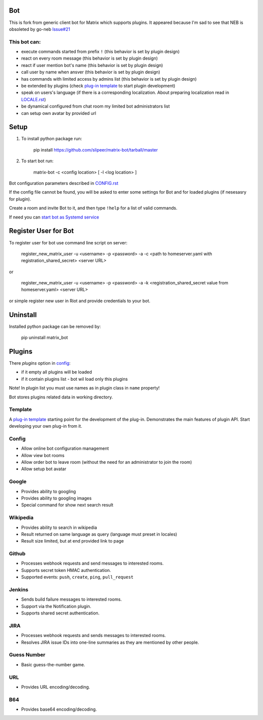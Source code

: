 Bot
===

This is fork from generic client bot for Matrix which supports plugins.
It appeared because I'm sad to see that NEB is obsoleted by go-neb `Issue#21 <https://github.com/matrix-org/Matrix-NEB/issues/21>`_

This bot can:
-------------

- execute commands started from prefix ``!`` (this behavior is set by plugin design)
- react on every room message (this behavior is set by plugin design)
- react if user mention bot's name (this behavior is set by plugin design)
- call user by name when ansver (this behavior is set by plugin design)
- has commands with limited access by admins list (this behavior is set by plugin design)
- be extended by plugins (check `plug-in template <https://github.com/slipeer/matrix-bot/blob/master/matrix_bot/plugins/template.py>`_ to start plugin development)
- speak on users's language (if there is a corresponding localization. About preparing localization read in `LOCALE.rst <https://github.com/slipeer/matrix-bot/blob/master/LOCALE.rst>`_)
- be dynamical configured from chat room my limited bot administrators list
- can setup own avatar by provided url

Setup
=====

1. To install python package run:

    pip install https://github.com/slipeer/matrix-bot/tarball/master

2. To start bot run:

    matrix-bot -c <config location> [ -l <log location> ]

Bot configuration parameters described in `CONFIG.rst <https://github.com/slipeer/matrix-bot/blob/master/CONFIG.rst>`_

If the config file cannot be found, you will be asked to enter some settings for Bot and for loaded plugins (if nesesasry for plugin).

Create a room and invite Bot to it, and then type ``!help`` for a list of valid commands.

If need you can `start bot as Systemd service <https://github.com/slipeer/matrix-bot/blob/master/SYSTEMD.rst>`_

Register User for Bot
=====================

To register user for bot use command line script on server:

    register_new_matrix_user -u <username> -p <password> -a -c <path to homeserver.yaml with registration_shared_secret> <server URL>

or

    register_new_matrix_user -u <username> -p <password> -a -k <registration_shared_secret value from homeserver.yaml> <server URL>

or simple register new user in Riot and provide credentials to your bot.


Uninstall
=========

Installed python package can be removed by:

    pip uninstall matrix_bot



Plugins
=======

There *plugins* option in `config <https://github.com/slipeer/matrix-bot/blob/master/CONFIG.rst>`_:

- if it empty all plugins will be loaded
- if it contain plugins list - bot wil load only this plugins

Note! In plugin list you must use names as in plugin class in ``name`` property!

Bot stores plugins related data in working directory.

Template
--------

A `plug-in template <https://github.com/slipeer/matrix-bot/blob/master/matrix_bot/plugins/template.py>`_ 
starting point for the development of the plug-in. Demonstrates the main features of plugin API.
Start developing your own plug-in from it.

Config
------

- Allow online bot configuration management
- Allow view bot rooms
- Allow order bot to leave room (without the need for an administrator to join the room)
- Allow setup bot avatar

Google
------

- Provides ability to googling
- Provides ability to googling images
- Special command for show next search result

Wikipedia
---------

- Provides ability to search in wikipedia
- Result returned on same language as query (language must preset in locales)
- Result size limited, but at end provided link to page

Github
------

- Processes webhook requests and send messages to interested rooms.
- Supports secret token HMAC authentication.
- Supported events: ``push``, ``create``, ``ping``, ``pull_request``

Jenkins
-------

- Sends build failure messages to interested rooms.
- Support via the Notification plugin.
- Supports shared secret authentication.

JIRA
----

- Processes webhook requests and sends messages to interested rooms.
- Resolves JIRA issue IDs into one-line summaries as they are mentioned by other people.


Guess Number
------------

- Basic guess-the-number game.

URL
---

- Provides URL encoding/decoding.

B64
---
- Provides base64 encoding/decoding.


